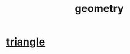 :PROPERTIES:
:ID:       a82f9347-7e03-4230-b229-beddeb4fea41
:END:
#+title: geometry
* [[id:431ba8de-5529-4354-b508-ca121423bbca][triangle]]
